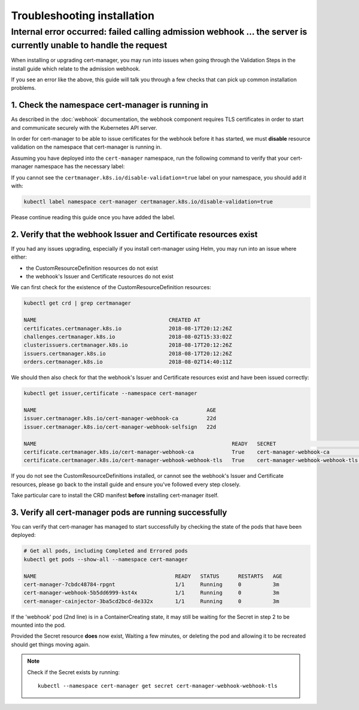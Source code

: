 ============================
Troubleshooting installation
============================

Internal error occurred: failed calling admission webhook ... the server is currently unable to handle the request
==================================================================================================================

When installing or upgrading cert-manager, you may run into issues when going
through the Validation Steps in the install guide which relate to the admission
webhook.

If you see an error like the above, this guide will talk you through a few
checks that can pick up common installation problems.

1. Check the namespace cert-manager is running in
-------------------------------------------------

As described in the :doc:`webhook` documentation, the webhook component
requires TLS certificates in order to start and communicate securely with the
Kubernetes API server.

In order for cert-manager to be able to issue certificates for the webhook
before it has started, we must **disable** resource validation on the namespace
that cert-manager is running in.

Assuming you have deployed into the ``cert-manager`` namespace, run the
following command to verify that your cert-manager namespace has the necessary
label:

.. code-block:: shell
   :emphasize-lines: 4

   kubectl get namespace

   Name:         cert-manager
   Labels:       certmanager.k8s.io/disable-validation=true
   ...

If you cannot see the ``certmanager.k8s.io/disable-validation=true`` label on
your namespace, you should add it with:

.. code-block:: shell

   kubectl label namespace cert-manager certmanager.k8s.io/disable-validation=true

Please continue reading this guide once you have added the label.

2. Verify that the webhook Issuer and Certificate resources exist
-----------------------------------------------------------------

If you had any issues upgrading, especially if you install cert-manager using
Helm, you may run into an issue where either:

* the CustomResourceDefinition resources do not exist
* the webhook's Issuer and Certificate resources do not exist

We can first check for the existence of the CustomResourceDefinition resources:

.. code-block:: shell

   kubectl get crd | grep certmanager

   NAME                                          CREATED AT
   certificates.certmanager.k8s.io               2018-08-17T20:12:26Z
   challenges.certmanager.k8s.io                 2018-08-02T15:33:02Z
   clusterissuers.certmanager.k8s.io             2018-08-17T20:12:26Z
   issuers.certmanager.k8s.io                    2018-08-17T20:12:26Z
   orders.certmanager.k8s.io                     2018-08-02T14:40:11Z

We should then also check for that the webhook's Issuer and Certificate
resources exist and have been issued correctly:

.. code-block:: shell

   kubectl get issuer,certificate --namespace cert-manager

   NAME                                                      AGE
   issuer.certmanager.k8s.io/cert-manager-webhook-ca         22d
   issuer.certmanager.k8s.io/cert-manager-webhook-selfsign   22d

   NAME                                                              READY   SECRET                             AGE
   certificate.certmanager.k8s.io/cert-manager-webhook-ca            True    cert-manager-webhook-ca            22d
   certificate.certmanager.k8s.io/cert-manager-webhook-webhook-tls   True    cert-manager-webhook-webhook-tls   22d

If you do not see the CustomResourceDefinitions installed, or cannot see the
webhook's Issuer and Certificate resources, please go back to the install guide
and ensure you've followed every step closely.

Take particular care to install the CRD manifest **before** installing
cert-manager itself.

3. Verify all cert-manager pods are running successfully
--------------------------------------------------------

You can verify that cert-manager has managed to start successfully by checking
the state of the pods that have been deployed:

.. code-block:: shell

   # Get all pods, including Completed and Errored pods
   kubectl get pods --show-all --namespace cert-manager

   NAME                                            READY   STATUS      RESTARTS   AGE
   cert-manager-7cbdc48784-rpgnt                   1/1     Running     0          3m
   cert-manager-webhook-5b5dd6999-kst4x            1/1     Running     0          3m
   cert-manager-cainjector-3ba5cd2bcd-de332x       1/1     Running     0          3m

If the 'webhook' pod (2nd line) is in a ContainerCreating state, it may still
be waiting for the Secret in step 2 to be mounted into the pod.

Provided the Secret resource **does** now exist, Waiting a few minutes, or
deleting the pod and allowing it to be recreated should get things moving
again.

.. note::
   Check if the Secret exists by running::

     kubectl --namespace cert-manager get secret cert-manager-webhook-webhook-tls

